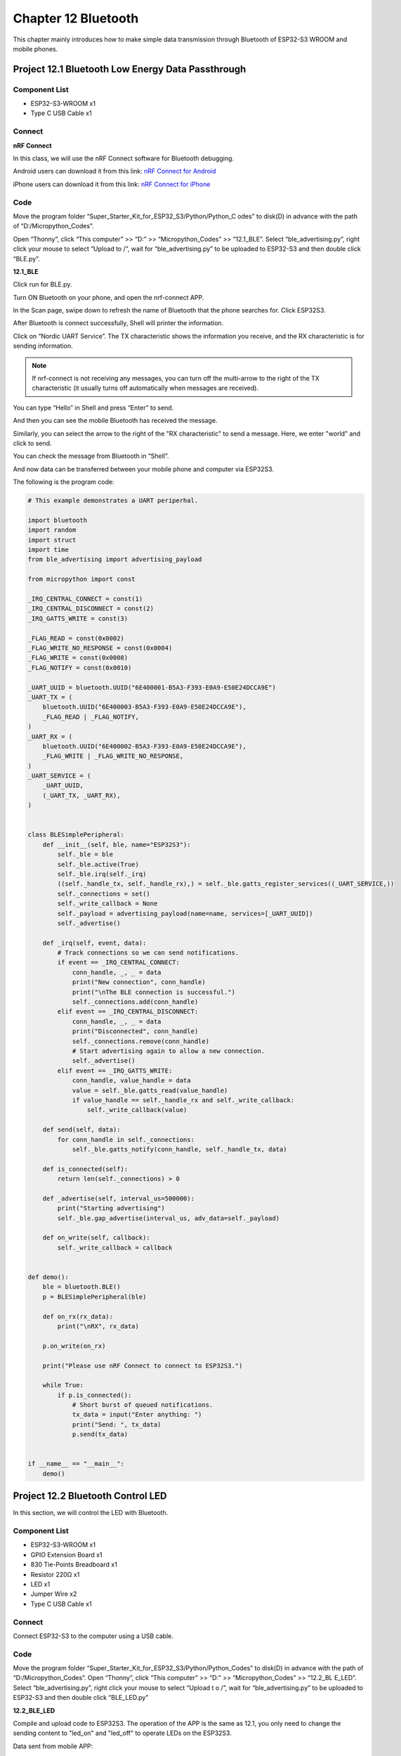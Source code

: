 Chapter 12 Bluetooth
=========================
This chapter mainly introduces how to make simple data transmission through 
Bluetooth of ESP32-S3 WROOM and mobile phones.

Project 12.1 Bluetooth Low Energy Data Passthrough
---------------------------------------------------

Component List
^^^^^^^^^^^^^^^
- ESP32-S3-WROOM x1
- Type C USB Cable x1

Connect
^^^^^^^^^

.. image:: img/0/connect1.png

**nRF Connect**

In this class, we will use the nRF Connect software for Bluetooth debugging.

Android users can download it from this link:
`nRF Connect for Android <https://play.google.com/store/apps/details?id=no.nordicsemi.android.mcp&hl=en-US>`_

iPhone users can download it from this link:
`nRF Connect for iPhone <https://apps.apple.com/us/app/nrf-connect-for-mobile/id1054362403>`_

.. image:: img/other/ble_software.png

Code
^^^^^^^
Move the program folder “Super_Starter_Kit_for_ESP32_S3/Python/Python_C
odes” to disk(D) in advance with the path of “D:/Micropython_Codes”.

Open “Thonny”, click “This computer” >> “D:” >> “Micropython_Codes” >> “12.1_BLE”. 
Select “ble_advertising.py”, right click your mouse to select “Upload to /”, 
wait for “ble_advertising.py” to be uploaded to ESP32-S3 and then double click 
“BLE.py”.

**12.1_BLE**

.. image:: img/software/19.1.png

Click run for BLE.py.

.. image:: img/other/pc_ble_init.png

Turn ON Bluetooth on your phone, and open the nrf-connect APP.

.. image:: img/other/nrf_logo.png
    
In the Scan page, swipe down to refresh the name of Bluetooth that the phone 
searches for. Click ESP32S3.

.. image:: img/other/ble_scan.jpg

.. image:: img/other/ble_main.jpg

After Bluetooth is connect successfully, Shell will printer the information.

.. image:: img/other/pc_ble_connected.png


Click on “Nordic UART Service”. The TX characteristic shows the information you 
receive, and the RX characteristic is for sending information.

.. note:: 
    If nrf-connect is not receiving any messages, you can turn off the multi-arrow 
    to the right of the TX characteristic (it usually turns off automatically when messages are received).

.. image:: img/other/ble_main.jpg

You can type “Hello” in Shell and press “Enter” to send.

.. image:: img/other/pc_ble_sent.png

And then you can see the mobile Bluetooth has received the message.

.. image:: img/other/ble_receive.jpg

Similarly, you can select the arrow to the right of the "RX characteristic" to 
send a message. Here, we enter "world" and click to send.

.. image:: img/other/ble_sent.jpg

You can check the message from Bluetooth in “Shell”.

.. image:: img/other/pc_ble_receive.png

And now data can be transferred between your mobile phone and computer via ESP32S3.

The following is the program code:

.. code-block:: python

    # This example demonstrates a UART periperhal.

    import bluetooth
    import random
    import struct
    import time
    from ble_advertising import advertising_payload

    from micropython import const

    _IRQ_CENTRAL_CONNECT = const(1)
    _IRQ_CENTRAL_DISCONNECT = const(2)
    _IRQ_GATTS_WRITE = const(3)

    _FLAG_READ = const(0x0002)
    _FLAG_WRITE_NO_RESPONSE = const(0x0004)
    _FLAG_WRITE = const(0x0008)
    _FLAG_NOTIFY = const(0x0010)

    _UART_UUID = bluetooth.UUID("6E400001-B5A3-F393-E0A9-E50E24DCCA9E")
    _UART_TX = (
        bluetooth.UUID("6E400003-B5A3-F393-E0A9-E50E24DCCA9E"),
        _FLAG_READ | _FLAG_NOTIFY,
    )
    _UART_RX = (
        bluetooth.UUID("6E400002-B5A3-F393-E0A9-E50E24DCCA9E"),
        _FLAG_WRITE | _FLAG_WRITE_NO_RESPONSE,
    )
    _UART_SERVICE = (
        _UART_UUID,
        (_UART_TX, _UART_RX),
    )


    class BLESimplePeripheral:
        def __init__(self, ble, name="ESP32S3"):
            self._ble = ble
            self._ble.active(True)
            self._ble.irq(self._irq)
            ((self._handle_tx, self._handle_rx),) = self._ble.gatts_register_services((_UART_SERVICE,))
            self._connections = set()   
            self._write_callback = None
            self._payload = advertising_payload(name=name, services=[_UART_UUID])
            self._advertise()

        def _irq(self, event, data):
            # Track connections so we can send notifications.
            if event == _IRQ_CENTRAL_CONNECT:
                conn_handle, _, _ = data
                print("New connection", conn_handle)
                print("\nThe BLE connection is successful.")
                self._connections.add(conn_handle)
            elif event == _IRQ_CENTRAL_DISCONNECT:
                conn_handle, _, _ = data
                print("Disconnected", conn_handle)
                self._connections.remove(conn_handle)
                # Start advertising again to allow a new connection.
                self._advertise()
            elif event == _IRQ_GATTS_WRITE:
                conn_handle, value_handle = data
                value = self._ble.gatts_read(value_handle)
                if value_handle == self._handle_rx and self._write_callback:
                    self._write_callback(value)

        def send(self, data):
            for conn_handle in self._connections:
                self._ble.gatts_notify(conn_handle, self._handle_tx, data)

        def is_connected(self):
            return len(self._connections) > 0

        def _advertise(self, interval_us=500000):
            print("Starting advertising")
            self._ble.gap_advertise(interval_us, adv_data=self._payload)

        def on_write(self, callback):
            self._write_callback = callback


    def demo():
        ble = bluetooth.BLE()
        p = BLESimplePeripheral(ble)

        def on_rx(rx_data):
            print("\nRX", rx_data)

        p.on_write(on_rx)
        
        print("Please use nRF Connect to connect to ESP32S3.")

        while True:
            if p.is_connected():
                # Short burst of queued notifications.
                tx_data = input("Enter anything: ")
                print("Send: ", tx_data)
                p.send(tx_data)


    if __name__ == "__main__":
        demo()


Project 12.2 Bluetooth Control LED
--------------------------------------
In this section, we will control the LED with Bluetooth.

Component List
^^^^^^^^^^^^^^^
- ESP32-S3-WROOM x1
- GPIO Extension Board x1
- 830 Tie-Points Breadboard x1
- Resistor 220Ω  x1
- LED x1
- Jumper Wire x2
- Type C USB Cable x1

Connect
^^^^^^^
Connect ESP32-S3 to the computer using a USB cable.

.. image:: img/connect/1.png

Code
^^^^^^
Move the program folder  “Super_Starter_Kit_for_ESP32_S3/Python/Python_Codes”  to disk(D) 
in advance with the path of  “D:/Micropython_Codes”.
Open  “Thonny”, click “This computer” >> “D:” >> “Micropython_Codes” >> “12.2_BL
E_LED”. Select “ble_advertising.py”, right click your mouse to select  “Upload t
o /”, wait for “ble_advertising.py”  to be uploaded to ESP32-S3 and then double 
click  “BLE_LED.py”

**12.2_BLE_LED**

.. image:: img/software/19.2.png

Compile and upload code to ESP32S3. The operation of the APP is the same as 12.1, you only need to change 
the sending content to "led_on" and "led_off" to operate LEDs on the ESP32S3.

Data sent from mobile APP: 

.. image:: img/other/ble_led_sent.jpg

You can check the message sent by Bluetooth in “Shell”.

.. image:: img/other/pc_ble_led_recive.png

The phenomenon of LED

.. image:: img/phenomenon/19.2.png

Attention: If the sending content isn't "led_on' or "led_off", then the state of 
LED will not change. If the LED is on, when receiving irrelevant content, it 
keeps on; Correspondingly, if the LED is off, when receiving irrelevant content, 
it keeps off.

The following is the program code:

.. code-block:: python

    # This example demonstrates a UART periperhal.

    import bluetooth
    import random
    import struct
    import time
    from ble_advertising import advertising_payload
    from machine import Pin
    from micropython import const

    _IRQ_CENTRAL_CONNECT = const(1)
    _IRQ_CENTRAL_DISCONNECT = const(2)
    _IRQ_GATTS_WRITE = const(3)

    _FLAG_READ = const(0x0002)
    _FLAG_WRITE_NO_RESPONSE = const(0x0004)
    _FLAG_WRITE = const(0x0008)
    _FLAG_NOTIFY = const(0x0010)

    _UART_UUID = bluetooth.UUID("6E400001-B5A3-F393-E0A9-E50E24DCCA9E")
    _UART_TX = (
        bluetooth.UUID("6E400003-B5A3-F393-E0A9-E50E24DCCA9E"),
        _FLAG_READ | _FLAG_NOTIFY,
    )
    _UART_RX = (
        bluetooth.UUID("6E400002-B5A3-F393-E0A9-E50E24DCCA9E"),
        _FLAG_WRITE | _FLAG_WRITE_NO_RESPONSE,
    )
    _UART_SERVICE = (
        _UART_UUID,
        (_UART_TX, _UART_RX),
    )


    class BLESimplePeripheral:
        def __init__(self, ble, name="ESP32S3"):
            self._ble = ble
            self._ble.active(True)
            self._ble.irq(self._irq)
            ((self._handle_tx, self._handle_rx),) = self._ble.gatts_register_services((_UART_SERVICE,))
            self._connections = set()   
            self._write_callback = None
            self._payload = advertising_payload(name=name, services=[_UART_UUID])
            self._advertise()

        def _irq(self, event, data):
            # Track connections so we can send notifications.
            if event == _IRQ_CENTRAL_CONNECT:
                conn_handle, _, _ = data
                print("New connection", conn_handle)
                print("\nThe BLE connection is successful.")
                self._connections.add(conn_handle)
            elif event == _IRQ_CENTRAL_DISCONNECT:
                conn_handle, _, _ = data
                print("Disconnected", conn_handle)
                self._connections.remove(conn_handle)
                # Start advertising again to allow a new connection.
                self._advertise()
            elif event == _IRQ_GATTS_WRITE:
                conn_handle, value_handle = data
                value = self._ble.gatts_read(value_handle)
                if value_handle == self._handle_rx and self._write_callback:
                    self._write_callback(value)

        def send(self, data):
            for conn_handle in self._connections:
                self._ble.gatts_notify(conn_handle, self._handle_tx, data)

        def is_connected(self):
            return len(self._connections) > 0

        def _advertise(self, interval_us=500000):
            print("Starting advertising")
            self._ble.gap_advertise(interval_us, adv_data=self._payload)

        def on_write(self, callback):
            self._write_callback = callback


    def demo():
        ble = bluetooth.BLE()
        p = BLESimplePeripheral(ble)
        
        led=Pin(2,Pin.OUT)
        
        def on_rx(rx_data):
            print("Received: ", rx_data)
            if rx_data == b'led_on':
                led.value(1)
            elif rx_data == b'led_off':
                led.value(0)
            else:
                pass

        p.on_write(on_rx)
        
        print("Please use nRF Connect to connect to ESP32S3.")


    if __name__ == "__main__":
        demo()
